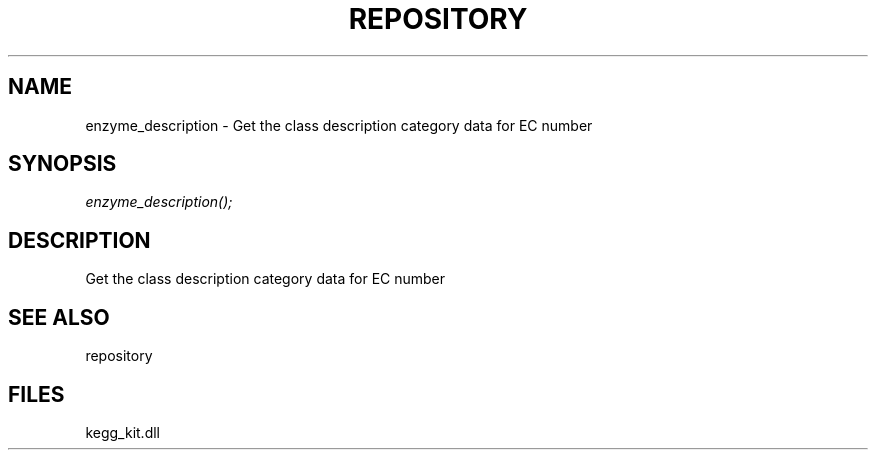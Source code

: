 .\" man page create by R# package system.
.TH REPOSITORY 1 2000-1月 "enzyme_description" "enzyme_description"
.SH NAME
enzyme_description \- Get the class description category data for EC number
.SH SYNOPSIS
\fIenzyme_description();\fR
.SH DESCRIPTION
.PP
Get the class description category data for EC number
.PP
.SH SEE ALSO
repository
.SH FILES
.PP
kegg_kit.dll
.PP
